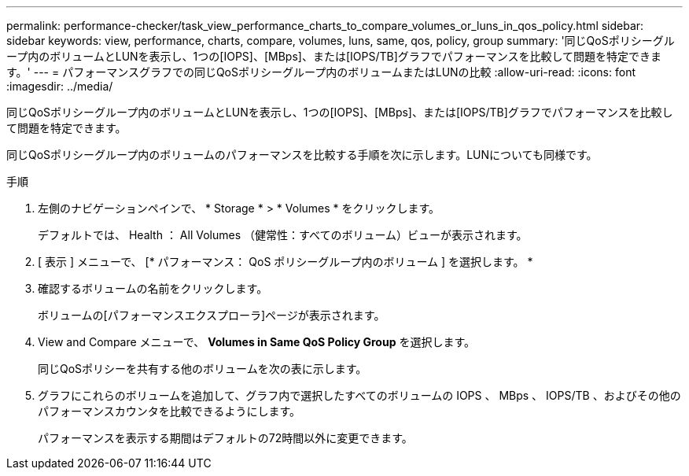 ---
permalink: performance-checker/task_view_performance_charts_to_compare_volumes_or_luns_in_qos_policy.html 
sidebar: sidebar 
keywords: view, performance, charts, compare, volumes, luns, same, qos, policy, group 
summary: '同じQoSポリシーグループ内のボリュームとLUNを表示し、1つの[IOPS]、[MBps]、または[IOPS/TB]グラフでパフォーマンスを比較して問題を特定できます。' 
---
= パフォーマンスグラフでの同じQoSポリシーグループ内のボリュームまたはLUNの比較
:allow-uri-read: 
:icons: font
:imagesdir: ../media/


[role="lead"]
同じQoSポリシーグループ内のボリュームとLUNを表示し、1つの[IOPS]、[MBps]、または[IOPS/TB]グラフでパフォーマンスを比較して問題を特定できます。

同じQoSポリシーグループ内のボリュームのパフォーマンスを比較する手順を次に示します。LUNについても同様です。

.手順
. 左側のナビゲーションペインで、 * Storage * > * Volumes * をクリックします。
+
デフォルトでは、 Health ： All Volumes （健常性：すべてのボリューム）ビューが表示されます。

. [ 表示 ] メニューで、 [* パフォーマンス： QoS ポリシーグループ内のボリューム ] を選択します。 *
. 確認するボリュームの名前をクリックします。
+
ボリュームの[パフォーマンスエクスプローラ]ページが表示されます。

. View and Compare メニューで、 *Volumes in Same QoS Policy Group* を選択します。
+
同じQoSポリシーを共有する他のボリュームを次の表に示します。

. グラフにこれらのボリュームを追加して、グラフ内で選択したすべてのボリュームの IOPS 、 MBps 、 IOPS/TB 、およびその他のパフォーマンスカウンタを比較できるようにします。
+
パフォーマンスを表示する期間はデフォルトの72時間以外に変更できます。


